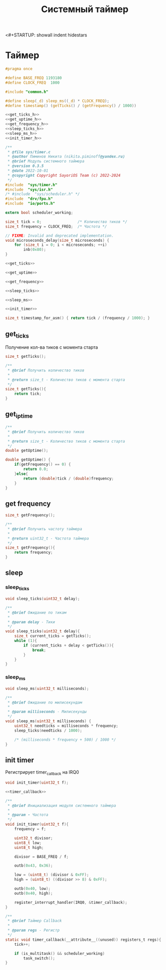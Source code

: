 <#+STARTUP: showall indent hidestars

#+TITLE: Системный таймер

* Таймер

#+BEGIN_SRC c :noweb yes :tangle ../kernel/include/sys/timer.h
  #pragma once

  #define BASE_FREQ 1193180
  #define CLOCK_FREQ  1000

  #include "common.h"

  #define sleep(_d) sleep_ms((_d) * CLOCK_FREQ);
  #define timestamp() (getTicks() / (getFrequency() / 1000))

  <<get_ticks_h>>
  <<get_uptime_h>>
  <<get_frequency_h>>
  <<sleep_ticks_h>>
  <<sleep_ms_h>>
  <<init_timer_h>>
#+END_SRC

#+BEGIN_SRC c :noweb yes :tangle ../kernel/src/sys/timer.c
  /**
   ,* @file sys/timer.c
   ,* @author Пиминов Никита (nikita.piminoff@yandex.ru)
   ,* @brief Модуль системного таймера
   ,* @version 0.3.5
   ,* @date 2022-10-01
   ,* @copyright Copyright SayoriOS Team (c) 2022-2024
   ,*/
  #include  "sys/timer.h"
  #include  "sys/isr.h"
  /* #include  "sys/scheduler.h" */
  #include  "drv/fpu.h"
  #include  "io/ports.h"

  extern bool scheduler_working;

  size_t tick = 0;                /* Количество тиков */
  size_t frequency = CLOCK_FREQ;  /* Частота */

  // FIXME: Invalid and deprecated implementation.
  void microseconds_delay(size_t microseconds) {
      for (size_t i = 0; i < microseconds; ++i)
          inb(0x80);
  }

  <<get_ticks>>

  <<get_uptime>>

  <<get_frequency>>

  <<sleep_ticks>>

  <<sleep_ms>>

  <<init_timer>>

  size_t timestamp_for_asm() { return tick / (frequency / 1000); }

#+END_SRC

** get_ticks

Получение кол-ва тиков с момента старта

#+NAME: get_ticks_h
#+BEGIN_SRC c
  size_t getTicks();
#+END_SRC

#+NAME: get_ticks
#+BEGIN_SRC c
  /**
   ,* @brief Получить количество тиков
   ,*
   ,* @return size_t - Количество тиков с момента старта
   ,*/
  size_t getTicks(){
      return tick;
  }
#+END_SRC

** get_iptime

#+NAME: get_uptime_h
#+BEGIN_SRC c
  /**
   ,* @brief Получить количество тиков
   ,*
   ,* @return size_t - Количество тиков с момента старта
   ,*/
  double getUptime();
#+END_SRC

#+NAME: get_uptime
#+BEGIN_SRC c
  double getUptime() {
      if(getFrequency() == 0) {
          return 0.0;
      }else{
          return (double)tick / (double)frequency;
      }
  }
#+END_SRC

** get frequency

#+NAME: get_frequency_h
#+BEGIN_SRC c
  size_t getFrequency();
#+END_SRC

#+NAME: get_frequency
#+BEGIN_SRC c
  /**
   ,* @brief Получить частоту таймера
   ,*
   ,* @return uint32_t - Частота таймера
   ,*/
  size_t getFrequency(){
      return frequency;
  }
#+END_SRC

** sleep
*** sleep_ticks

#+NAME: sleep_ticks_h
#+BEGIN_SRC c
  void sleep_ticks(uint32_t delay);
#+END_SRC

#+NAME: sleep_ticks
#+BEGIN_SRC c
  /**
   ,* @brief Ожидание по тикам
   ,*
   ,* @param delay - Тики
   ,*/
  void sleep_ticks(uint32_t delay){
      size_t current_ticks = getTicks();
      while (1){
          if (current_ticks + delay < getTicks()){
              break;
          }
      }
  }
#+END_SRC

*** sleep_ms

#+NAME: sleep_ms_h
#+BEGIN_SRC c
  void sleep_ms(uint32_t milliseconds);
#+END_SRC

#+NAME: sleep_ms
#+BEGIN_SRC c
  /**
   ,* @brief Ожидание по милисекундам
   ,*
   ,* @param milliseconds - Милисекунды
   ,*/
  void sleep_ms(uint32_t milliseconds) {
      uint32_t needticks = milliseconds * frequency;
      sleep_ticks(needticks / 1000);

      /* (milliseconds * frequency + 500) / 1000 */
  }
#+END_SRC

** init timer

Регистрирует timer_callback на IRQ0

#+NAME: init_timer_h
#+BEGIN_SRC c
  void init_timer(uint32_t f);
#+END_SRC

#+NAME: init_timer
#+BEGIN_SRC c :noweb yes
  <<timer_callback>>

  /**
   ,* @brief Инициализация модуля системного таймера
   ,*
   ,* @param - Частота
   ,*/
  void init_timer(uint32_t f){
      frequency = f;

      uint32_t divisor;
      uint8_t low;
      uint8_t high;

      divisor = BASE_FREQ / f;

      outb(0x43, 0x36);

      low = (uint8_t) (divisor & 0xFF);
      high = (uint8_t) ((divisor >> 8) & 0xFF);

      outb(0x40, low);
      outb(0x40, high);

      register_interrupt_handler(IRQ0, &timer_callback);
  }
#+END_SRC

#+NAME: timer_callback
#+BEGIN_SRC c
  /**
   ,* @brief Таймер Callback
   ,*
   ,* @param regs - Регистр
   ,*/
  static void timer_callback(__attribute__((unused)) registers_t regs){
      tick++;

      if (is_multitask() && scheduler_working)
          task_switch();
  }
#+END_SRC
